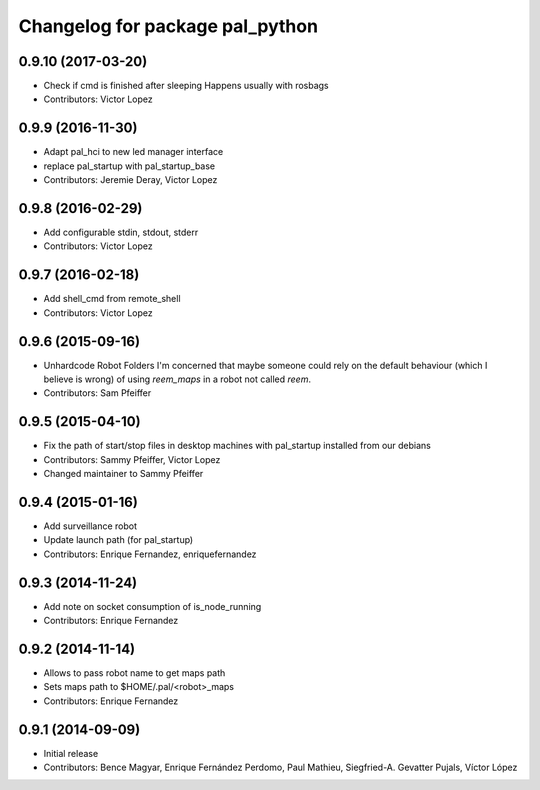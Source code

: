 ^^^^^^^^^^^^^^^^^^^^^^^^^^^^^^^^
Changelog for package pal_python
^^^^^^^^^^^^^^^^^^^^^^^^^^^^^^^^

0.9.10 (2017-03-20)
-------------------
* Check if cmd is finished after sleeping
  Happens usually with rosbags
* Contributors: Victor Lopez

0.9.9 (2016-11-30)
------------------
* Adapt pal_hci to new led manager interface
* replace pal_startup with pal_startup_base
* Contributors: Jeremie Deray, Victor Lopez

0.9.8 (2016-02-29)
------------------
* Add configurable stdin, stdout, stderr
* Contributors: Victor Lopez

0.9.7 (2016-02-18)
------------------
* Add shell_cmd from remote_shell
* Contributors: Victor Lopez

0.9.6 (2015-09-16)
------------------
* Unhardcode Robot Folders
  I'm concerned that maybe someone could rely on the default behaviour (which I believe is wrong) of using `reem_maps` in a robot not called `reem`.
* Contributors: Sam Pfeiffer

0.9.5 (2015-04-10)
------------------
* Fix the path of start/stop files in desktop machines with pal_startup installed from our debians
* Contributors: Sammy Pfeiffer, Victor Lopez
* Changed maintainer to Sammy Pfeiffer

0.9.4 (2015-01-16)
------------------
* Add surveillance robot
* Update launch path (for pal_startup)
* Contributors: Enrique Fernandez, enriquefernandez

0.9.3 (2014-11-24)
------------------
* Add note on socket consumption of is_node_running
* Contributors: Enrique Fernandez

0.9.2 (2014-11-14)
------------------
* Allows to pass robot name to get maps path
* Sets maps path to $HOME/.pal/<robot>_maps
* Contributors: Enrique Fernandez

0.9.1 (2014-09-09)
------------------
* Initial release
* Contributors: Bence Magyar, Enrique Fernández Perdomo, Paul Mathieu, Siegfried-A. Gevatter Pujals, Víctor López
